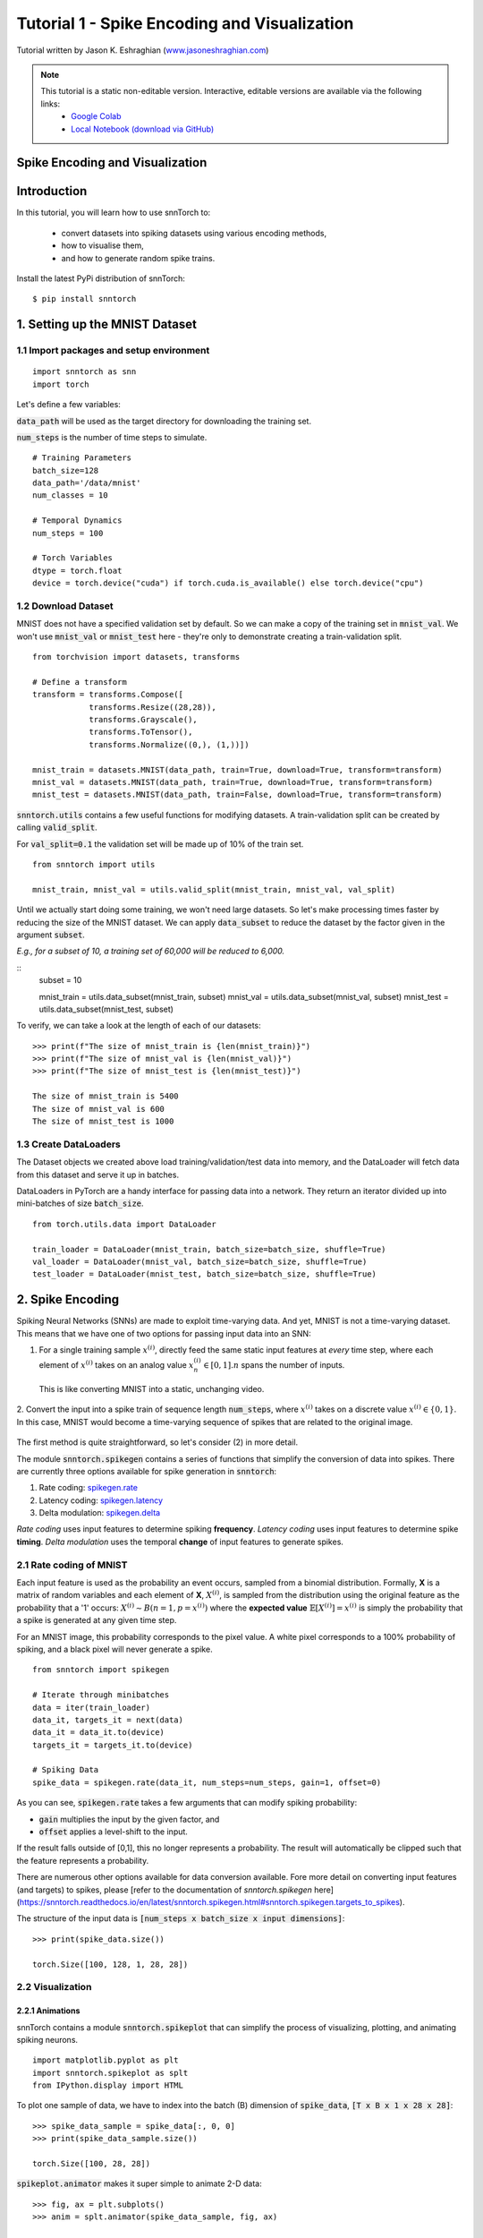 ==================================================================
Tutorial 1 - Spike Encoding and Visualization
==================================================================

Tutorial written by Jason K. Eshraghian (`www.jasoneshraghian.com <https://www.jasoneshraghian.com>`_)

.. image:: https://colab.research.google.com/assets/colab-badge.svg
        :alt: Open In Colab
        :target: https://colab.research.google.com/github/jeshraghian/snntorch/blob/master/examples/tutorial_1_spikegen.ipynb

.. note::
  This tutorial is a static non-editable version. Interactive, editable versions are available via the following links:
    * `Google Colab <https://colab.research.google.com/github/jeshraghian/snntorch/blob/master/examples/tutorial_1_spikegen.ipynb>`_
    * `Local Notebook (download via GitHub) <https://github.com/jeshraghian/snntorch/tree/master/examples>`_

Spike Encoding and Visualization
-------------------------------------------------------------------

Introduction
--------------

In this tutorial, you will learn how to use snnTorch to:

  * convert datasets into spiking datasets using various encoding methods, 
  * how to visualise them, 
  * and how to generate random spike trains.

Install the latest PyPi distribution of snnTorch::

  $ pip install snntorch 

1. Setting up the MNIST Dataset
---------------------------------

1.1 Import packages and setup environment
^^^^^^^^^^^^^^^^^^^^^^^^^^^^^^^^^^^^^^^^^^^^^

::
  
  import snntorch as snn
  import torch

Let's define a few variables:


:code:`data_path` will be used as the target directory for downloading the training set.

:code:`num_steps` is the number of time steps to simulate.

::

  # Training Parameters
  batch_size=128
  data_path='/data/mnist'
  num_classes = 10

  # Temporal Dynamics
  num_steps = 100

  # Torch Variables
  dtype = torch.float
  device = torch.device("cuda") if torch.cuda.is_available() else torch.device("cpu")

1.2 Download Dataset
^^^^^^^^^^^^^^^^^^^^^^^^^^^^^^^^^^^^^^^^^^^^^

MNIST does not have a specified validation set by default. So we can make a copy of the training set in :code:`mnist_val`.
We won't use :code:`mnist_val` or :code:`mnist_test` here - they're only to demonstrate creating a train-validation split.

::

  from torchvision import datasets, transforms

  # Define a transform
  transform = transforms.Compose([
              transforms.Resize((28,28)),
              transforms.Grayscale(),
              transforms.ToTensor(),
              transforms.Normalize((0,), (1,))])

  mnist_train = datasets.MNIST(data_path, train=True, download=True, transform=transform)
  mnist_val = datasets.MNIST(data_path, train=True, download=True, transform=transform)
  mnist_test = datasets.MNIST(data_path, train=False, download=True, transform=transform)

:code:`snntorch.utils` contains a few useful functions for modifying datasets.
A train-validation split can be created by calling :code:`valid_split`.

For :code:`val_split=0.1` the validation set will be made up of 10% of the train set.

::

  from snntorch import utils

  mnist_train, mnist_val = utils.valid_split(mnist_train, mnist_val, val_split)


Until we actually start doing some training, we won't need large datasets.
So let's make processing times faster by reducing the size of the MNIST dataset.
We can apply :code:`data_subset` to reduce the dataset by the factor given in the argument :code:`subset`.

*E.g., for a subset of 10, a training set of 60,000 will be reduced to 6,000.*

::
  subset = 10

  mnist_train = utils.data_subset(mnist_train, subset)
  mnist_val = utils.data_subset(mnist_val, subset)
  mnist_test = utils.data_subset(mnist_test, subset)

To verify, we can take a look at the length of each of our datasets:

::

  >>> print(f"The size of mnist_train is {len(mnist_train)}")
  >>> print(f"The size of mnist_val is {len(mnist_val)}")
  >>> print(f"The size of mnist_test is {len(mnist_test)}")

  The size of mnist_train is 5400
  The size of mnist_val is 600
  The size of mnist_test is 1000


1.3 Create DataLoaders 
^^^^^^^^^^^^^^^^^^^^^^^^

The Dataset objects we created above load training/validation/test data into memory, and the DataLoader will fetch data from this dataset and serve it up in batches. 

DataLoaders in PyTorch are a handy interface for passing data into a network. They return an iterator divided up into mini-batches of size :code:`batch_size`.

::

  from torch.utils.data import DataLoader

  train_loader = DataLoader(mnist_train, batch_size=batch_size, shuffle=True)
  val_loader = DataLoader(mnist_val, batch_size=batch_size, shuffle=True)
  test_loader = DataLoader(mnist_test, batch_size=batch_size, shuffle=True)

2. Spike Encoding
---------------------------------

Spiking Neural Networks (SNNs) are made to exploit time-varying data. And yet, MNIST is not a time-varying dataset. 
This means that we have one of two options for passing input data into an SNN:


1. For a single training sample :math:`x^{(i)}`, directly feed the same static input features at *every* time step, where each element of :math:`x^{(i)}` takes on an analog value :math:`x^{(i)}_n ∈ [0, 1]. n` spans the number of inputs. 
 This is like converting MNIST into a static, unchanging video.

   .. image:: https://github.com/jeshraghian/snntorch/blob/master/docs/_static/img/examples/tutorial1/1_2_1_static.png?raw=true
            :align: center
            :width: 800


2. Convert the input into a spike train of sequence length :code:`num_steps`, where :math:`x^{(i)}` takes on a discrete value :math:`x^{(i)} ∈ \{0, 1\}`.
In this case, MNIST would become a time-varying sequence of spikes that are related to the original image.

    .. image:: https://github.com/jeshraghian/snntorch/blob/master/docs/_static/img/examples/tutorial1/1_2_2_spikeinput.png?raw=true
              :align: center
              :width: 800

The first method is quite straightforward, so let's consider (2) in more detail.

The module :code:`snntorch.spikegen` contains a series of functions that simplify the conversion of data into spikes. There are currently three options available for spike generation in :code:`snntorch`:

1. Rate coding: `spikegen.rate <https://snntorch.readthedocs.io/en/latest/snntorch.spikegen.html#snntorch.spikegen.rate>`_
2. Latency coding: `spikegen.latency <https://snntorch.readthedocs.io/en/latest/snntorch.spikegen.html#snntorch.spikegen.latency>`_
3. Delta modulation: `spikegen.delta <https://snntorch.readthedocs.io/en/latest/snntorch.spikegen.html#snntorch.spikegen.delta>`_

*Rate coding* uses input features to determine spiking **frequency**. *Latency coding* uses input features to determine spike **timing**. *Delta modulation* uses the temporal **change** of input features to generate spikes.

2.1 Rate coding of MNIST
^^^^^^^^^^^^^^^^^^^^^^^^^

Each input feature is used as the probability an event occurs, sampled from a binomial distribution. Formally, **X** is a matrix of random variables and each element of **X**, :math:`X^{(i)}`, is sampled from the distribution using the original feature as the probability that a '1' occurs: :math:`X^{(i)}\sim B(n=1, p=x^{(i)})` where the
**expected value** :math:`𝔼[X^{(i)}]=x^{(i)}` is simply the probability that a spike is generated at any given time step.

For an MNIST image, this probability corresponds to the pixel value. A white pixel corresponds to a 100% probability of spiking, and a black pixel will never generate a spike.

.. image:: https://github.com/jeshraghian/snntorch/blob/master/docs/_static/img/examples/tutorial1/1_2_3_spikeconv.png?raw=true
        :align: center
        :width: 1000


::

  from snntorch import spikegen

  # Iterate through minibatches
  data = iter(train_loader)
  data_it, targets_it = next(data)
  data_it = data_it.to(device)
  targets_it = targets_it.to(device)

  # Spiking Data
  spike_data = spikegen.rate(data_it, num_steps=num_steps, gain=1, offset=0)
      

As you can see, :code:`spikegen.rate` takes a few arguments that can modify spiking probability:

* :code:`gain` multiplies the input by the given factor, and
* :code:`offset` applies a level-shift to the input.

If the result falls outside of [0,1], this no longer represents a probability. The result will automatically be clipped such that the feature represents a probability.

.. note::
  
There are numerous other options available for data conversion available. Fore more detail on converting input features (and targets) to spikes, please [refer to the documentation of `snntorch.spikegen` here](https://snntorch.readthedocs.io/en/latest/snntorch.spikegen.html#snntorch.spikegen.targets_to_spikes).

The structure of the input data is :code:`[num_steps x batch_size x input dimensions]`:

::

  >>> print(spike_data.size())

  torch.Size([100, 128, 1, 28, 28])

2.2 Visualization
^^^^^^^^^^^^^^^^^^^^^^^^^

2.2.1 Animations
""""""""""""""""""

snnTorch contains a module :code:`snntorch.spikeplot` that can simplify the process of visualizing, plotting, and animating spiking neurons.

::

  import matplotlib.pyplot as plt
  import snntorch.spikeplot as splt
  from IPython.display import HTML

To plot one sample of data, we have to index into the batch (B) dimension of :code:`spike_data`, :code:`[T x B x 1 x 28 x 28]`:

::

  >>> spike_data_sample = spike_data[:, 0, 0]
  >>> print(spike_data_sample.size())

  torch.Size([100, 28, 28])

:code:`spikeplot.animator` makes it super simple to animate 2-D data:

::

  >>> fig, ax = plt.subplots()
  >>> anim = splt.animator(spike_data_sample, fig, ax)

  >>> HTML(anim.to_html5_video())

.. raw:: html

  <center>
    <video controls src="https://github.com/jeshraghian/snntorch/blob/master/docs/_static/img/examples/tutorial1/_static/splt.animator.mp4?raw=true"></video>
  </center>

::

  # If you're feeling sentimental, you can save the animation: .gif, .mp4 etc.
  anim.save("spike_mnist_test.mp4")

The associated target label can be indexed as follows:

::

  >>> print(f"The corresponding target is: {targets_it[0]}")

  The corresponding target is: 3

As a matter of interest, let's do that again but with 25% of the gain to promote sparsity. This time, we won't bother passing the targets into :code:`spikegen.rate`, as we don't need it.

::

  spike_data = spikegen.rate(data_it, num_steps, gain=0.25)

  spike_data_sample2 = spike_data[:, 0, 0]
  fig, ax = plt.subplots()
  anim = splt.animator(spike_data_sample2, fig, ax)
  HTML(anim.to_html5_video())

.. raw:: html

  <center>
    <video controls src="https://github.com/jeshraghian/snntorch/blob/master/docs/_static/img/examples/tutorial1/_static/splt.animator-25.mp4?raw=true"></video>
  </center>



:: 

  # Uncomment for optional save
  # anim.save("spike_mnist_test2.mp4")

Now let's average the spikes out over time and reconstruct the input images.

::

  plt.figure(facecolor="w")
  plt.subplot(1,2,1)
  plt.imshow(spike_data_sample.mean(axis=0).reshape((28,-1)).cpu(), cmap='binary')
  plt.axis('off')
  plt.title('Gain = 1')

  plt.subplot(1,2,2)
  plt.imshow(spike_data_sample2.mean(axis=0).reshape((28,-1)).cpu(), cmap='binary')
  plt.axis('off')
  plt.title('Gain = 0.25')

  plt.show()

.. image:: https://github.com/jeshraghian/snntorch/blob/master/docs/_static/img/examples/tutorial1/_static/gain.png?raw=true
        :align: center
        :width: 300

The case where :code:`gain=0.25` is lighter than where :code:`gain=1`, as spiking probability has been reduced by a factor of x4.

2.2.2 Raster Plots
"""""""""""""""""""

Alternatively, we can generate a raster plot of an input sample. This requires reshaping our sample into a 2-D tensor, where the number of steps is the first dimension. We then pass this sample into the function :code:`spikeplot.raster`. 

::

  # Reshape
  spike_data_sample2 = spike_data_sample2.reshape((num_steps, -1))

  # raster plot
  fig = plt.figure(facecolor="w", figsize=(10, 5))
  ax = fig.add_subplot(111)
  splt.raster(spike_data_sample2, ax, s=1.5, c="black")

  plt.title("Input Layer")
  plt.xlabel("Time step")
  plt.ylabel("Neuron Number")
  plt.show()


.. image:: https://github.com/jeshraghian/snntorch/blob/master/docs/_static/img/examples/tutorial1/_static/raster.png?raw=true
        :align: center
        :width: 600

We can also index into one single neuron. Below, we are indexing into the 210th neuron.
Depending on your input data, you may need to index into a few different neurons between 0 & 784 before finding one that spikes.

.. image:: https://github.com/jeshraghian/snntorch/blob/master/docs/_static/img/examples/tutorial1/_static/raster1.png?raw=true
        :align: center
        :width: 400

The idea of rate coding is actually quite controversial. Multiple spikes are needed to achieve any sort of task, and each spike consumes power. It is unlikely to be the only mechanism within the brain, which is both resource-constrained and highly efficient.

We know that the reaction time of a human is around 250ms. If the averaging firing rate of a neuron in the human brain is on the order of 10Hz, then we can only process about 2 spikes within our reaction timescale.

On the other hand, biological neurons are somewhat stochastic. In fact,  neurons fail to fire around 70% of the time that our idealized models would have us believe. Spike rate coding offsets the power disadvantage by showing huge noise robustness: it's fine if some of the spikes fail to generate, because there will be plenty more where they came from.

Rate coding is almost certainly working in conjunction with other encoding schemes in the brain. We'll consider these other encoding mechanisms in the following sections. 

This covers the :code:`spikegen.rate` function. Further information `can be found in the documentation here <https://snntorch.readthedocs.io/en/latest/snntorch.spikegen.html>`_.

2.3 Latency Coding of MNIST
^^^^^^^^^^^^^^^^^^^^^^^^^^^^


Temporal codes capture information about the precise firing time of neurons; a single spike carries much more meaning than in rate codes which rely on firing frequency.

While this opens up more susceptibility to noise, it can also decrease the power consumed by the hardware running SNN algorithms by orders of magnitude. 

:code:`spikegen.latency` is a function that allows each input to fire at most **once** during the full time sweep.
Features closer to :code:`1` will fire earlier and features closer to :code:`0` will fire later. I.e., in our MNIST case, bright pixels will fire earlier and dark pixels will fire later. 

By default, spike timing is calculated by setting the input feature as a current injection :math:`I_{in}` into an RC circuit. This current moves charge onto the capacitor, which increases :math:`V(t)`. We assume that there is a trigger voltage, :math:`V_{thr}`, which once reached, generates a spike. The question then becomes: *for a given input current (and equivalently, input feature), how long does it take for a spike to be generated?*

Starting with Kirchhoff's current law, :math:`I_{in} = I_R + I_C`, the rest of the derivation leads us to a logarithmic relationship between time and the input. 

If you've forgotten circuit theory and/or the following means nothing to you, then don't worry! All that matters is: **big** input means **fast** spike; **small** input means **late** spike.

.. image:: https://github.com/jeshraghian/snntorch/blob/master/docs/_static/img/examples/tutorial1/1_2_4_latencyrc.png?raw=true
        :align: center
        :width: 500

::

  spike_data = spikegen.latency(data_it, num_steps=100, tau=5, threshold=0.01)

Some of the arguments include:

* :code:`tau`: by default, the input features are treated as a constant current injected into an RC circuit. :code:`tau` is the RC time constant of the circuit. A higher :code:`tau` will induce slower firing.
* :code:`threshold`: the membrane potential the RC circuit must charge to before it can fire. All features below the threshold are saturated.


2.3.1 Raster Plot
"""""""""""""""""""
We'll start with a raster this time.

::

  fig = plt.figure(facecolor="w", figsize=(10, 5))
  ax = fig.add_subplot(111)
  splt.raster(spike_data[:, 0].view(num_steps, -1), ax, s=25, c="black")

  plt.title("Input Layer")
  plt.xlabel("Time step")
  plt.ylabel("Neuron Number")
  plt.show()

  # optional save
  # fig.savefig('destination_path.png', format='png', dpi=300)

.. image:: https://github.com/jeshraghian/snntorch/blob/master/docs/_static/img/examples/tutorial1/_static/raster2.png?raw=true
        :align: center
        :width: 600

To make sense of your raster plot, you'll notice that high intensity features fire first, whereas low intensity features fire last:

.. image:: https://github.com/jeshraghian/snntorch/blob/master/docs/_static/img/examples/tutorial1/1_2_5_latencyraster.png?raw=true
        :align: center
        :width: 800

The logarithmic code coupled with the lack of diverse input values (i.e., the lack of midtone/grayscale features) causes significant clustering in two areas of the plot.
The bright pixels induce firing at the start of the run, and the dark pixels at the end.
We can increase :code:`tau` to slow down our spike times, or we can linearize the data by setting the optional argument :code:`linear=True`.

::

  spike_data = spikegen.latency(data_it, num_steps=100, tau=5, threshold=0.01, linear=True)

  fig = plt.figure(facecolor="w", figsize=(10, 5))
  ax = fig.add_subplot(111)
  splt.raster(spike_data[:, 0].view(num_steps, -1), ax, s=25, c="black")
  plt.title("Input Layer")
  plt.xlabel("Time step")
  plt.ylabel("Neuron Number")
  plt.show()

.. image:: https://github.com/jeshraghian/snntorch/blob/master/docs/_static/img/examples/tutorial1/_static/raster3.png?raw=true
        :align: center
        :width: 600

The spread of firing times is much more evenly distributed now. This is achieved by simply linearizing the logarithmic equation according to the rules shown below. Unlike the RC model, there's no physical basis for the model. It's just simpler.

.. image:: https://github.com/jeshraghian/snntorch/blob/master/docs/_static/img/examples/tutorial1/1_2_6_latencylinear.png?raw=true
        :align: center
        :width: 600

But notice all firing occurs within the first ~5 time steps, whereas the simulation range is 100 time steps.
This indicates that we have a lot of redundant time steps doing nothing. This can be solved by either increasing :code:`tau` to slow down the time constant, or setting the optional argument :code:`normalize=True` to span the full range of :code:`num_steps`.

::

  spike_data = spikegen.latency(data_it, num_steps=100, tau=5, threshold=0.01,
                                normalize=True, linear=True)

  fig = plt.figure(facecolor="w", figsize=(10, 5))
  ax = fig.add_subplot(111)
  splt.raster(spike_data[:, 0].view(num_steps, -1), ax, s=25, c="black")

  plt.title("Input Layer")
  plt.xlabel("Time step")
  plt.ylabel("Neuron Number")
  plt.show()

.. image:: https://github.com/jeshraghian/snntorch/blob/master/docs/_static/img/examples/tutorial1/_static/raster4.png?raw=true
        :align: center
        :width: 600

One major advantage of latency coding over rate coding is the increased sparsity of spikes. If neurons are constrained to firing a maximum of once over the time course of interest, then this promotes low-power operation.

In the scenario shown above, a majority of the spikes occur at the final time step, where the input features fall below the threshold. In a sense, the background of the image holds no useful information to us. 

We can remove these redundant features by setting :code:`clip=True`.

::

  spike_data = spikegen.latency(data_it, num_steps=100, tau=5, threshold=0.01, 
                                clip=True, normalize=True, linear=True)

  fig = plt.figure(facecolor="w", figsize=(10, 5))
  ax = fig.add_subplot(111)
  splt.raster(spike_data[:, 0].view(num_steps, -1), ax, s=25, c="black")

  plt.title("Input Layer")
  plt.xlabel("Time step")
  plt.ylabel("Neuron Number")
  plt.show()


.. image:: https://github.com/jeshraghian/snntorch/blob/master/docs/_static/img/examples/tutorial1/_static/raster5.png?raw=true
        :align: center
        :width: 600

That looks much better!


2.3.2 Animation
"""""""""""""""""""
We will run the exact same code block as before to create an animation.

::

  >>> spike_data_sample = spike_data[:, 0, 0]
  >>> print(spike_data_sample.size())
  torch.Size([100, 28, 28])

::

  fig, ax = plt.subplots()
  anim = splt.animator(spike_data_sample, fig, ax)
  HTML(anim.to_html5_video())

.. raw:: html

  <center>
    <video controls src="https://github.com/jeshraghian/snntorch/blob/master/docs/_static/img/examples/tutorial1/_static/splt.animator2.mp4?raw=true"></video>
  </center>

This animation is obviously much tougher to make out in video form, but a keen eye will be able to catch a glimpse of the initial frame where most of the spikes occur.
We can index into the corresponding target value to check what value it is.

::

  # Save output: .gif, .mp4 etc.
  # anim.save("mnist_latency.gif")

::

  >>> print(targets_it[0])
  tensor(4, device='cuda:0')


2.4 Delta Modulation
^^^^^^^^^^^^^^^^^^^^^


There are theories that the retina is adaptive: it will only process information when there is something new to process. If there is no change in your field of view, then your photoreceptor cells will be much lesss prone to firing. 

That is to say: **biology is event-driven**. Our neurons thrive on change.

As a nifty example, a few researchers have dedicated their lives to designing retina-inspired image sensors, for example, the `Dynamic Vision Sensor <https://ieeexplore.ieee.org/abstract/document/7128412/>`_. Although `the attached link is from over a decade ago, the work in this video <https://www.youtube.com/watch?v=6eOM15U_t1M&ab_channel=TobiDelbruck>`_ was clearly ahead of its time.

Delta modulation is based on event-driven spiking. The :code:`snntorch.delta` function accepts a time-series tensor as input. It takes the difference between each subsequent feature across all time steps. By default, if the difference is both *positive* and *greater* than the threshold :math:`V_{thr}`, a spike is generated:

.. image:: https://github.com/jeshraghian/snntorch/blob/master/docs/_static/img/examples/tutorial1/1_2_7_delta.png?raw=true
        :align: center
        :width: 600

To illustrate, let's first come up with a contrived example where we create our own input tensor.

::

    # Create a tensor with some fake time-series data
    data = torch.Tensor([0, 1, 0, 2, 8, -20, 20, -5, 0, 1, 0])

    # Plot the tensor
    plt.plot(data)

    plt.title("Some fake time-series data")
    plt.xlabel("Time step")
    plt.ylabel("Voltage (mV)")
    plt.show()

.. image:: https://github.com/jeshraghian/snntorch/blob/master/docs/_static/img/examples/tutorial1/_static/fake_data.png?raw=true
      :align: center
      :width: 300

Let's pass the above tensor into the :code:`spikegen.delta` function, with an arbitrarily selected :code:`threshold=4`:

::

    # Convert data
    spike_data = spikegen.delta(data, threshold=4)

    # Create fig, ax
    fig = plt.figure(facecolor="w", figsize=(8, 1))
    ax = fig.add_subplot(111)

    # Raster plot of delta converted data
    splt.raster(spike_data, ax, c="black")

    plt.title("Input Neuron")
    plt.xlabel("Time step")
    plt.yticks([])
    plt.xlim(0, len(data))
    plt.show()

    
.. image:: https://github.com/jeshraghian/snntorch/blob/master/docs/_static/img/examples/tutorial1/_static/delta.png?raw=true
        :align: center
        :width: 400

There are three time steps where the difference between :math:`data[T]` and :math:`data[T+1]` is greater than or equal to :math:`V_{thr}=4`. This means there are three on-spikes. 

The large dip to :math:`-20` has not been captured in our spikes. It might be the case that our data cares about negative swings as well, in which case we can enable the optional argument :code:`off_spike=True`.

::

  # Convert data
  spike_data = spikegen.delta(data, threshold=4, off_spike=True)

  # Create fig, ax
  fig = plt.figure(facecolor="w", figsize=(8, 1))
  ax = fig.add_subplot(111)

  # Raster plot of delta converted data
  splt.raster(spike_data, ax, c="black")

  plt.title("Input Neuron")
  plt.xlabel("Time step")
  plt.yticks([])
  plt.xlim(0, len(data))
  plt.show()

.. image:: https://github.com/jeshraghian/snntorch/blob/master/docs/_static/img/examples/tutorial1/_static/delta2.png?raw=true
        :align: center
        :width: 400

We've generated additional spikes, but this isn't actually the full picture! 

If we print out the tensor, we will discover that we have actually generated "off-spikes". These spikes take on a value of :math:`-1`.

::

  >>> print(spike_data)
  tensor([ 0.,  0.,  0.,  0.,  1., -1.,  1., -1.,  1.,  0.,  0.])

Although we have only shown :code:`spikegen.delta` on a fake sample of data, the true intention is to pass in time-series data and only generate an output when there has been a sufficiently large event. 

That wraps up the three main spike conversion functions! There are still additional features to each of the three conversion techniques that have not been detailed in this tutorial. We recommend `referring to the documentation for a deeper dive <https://snntorch.readthedocs.io/en/latest/_modules/snntorch/spikegen.html>`_.

3. Spike Generation
---------------------------------

Now what if we don't actually have any data to start with? 
Say we just want a randomly generated spike train from scratch.
:code:`spikegen.rate` has a nested function, :code:`rate_conv` which takes care of converting features into spikes.

All we have to do is initialize a randomly generated :code:`torch.Tensor` to pass in.

::

  # Create a random spike train
  spike_prob = torch.rand((num_steps, 28, 28), device=device, dtype=dtype) * 0.5  
  spike_rand = spikegen.rate_conv(spike_prob)

3.1 Animation
^^^^^^^^^^^^^^^
  
::

  fig, ax = plt.subplots()
  anim = splt.animator(spike_rand, fig, ax)

  HTML(anim.to_html5_video())


.. raw:: html

  <center>
    <video controls src="https://github.com/jeshraghian/snntorch/blob/master/docs/_static/img/examples/tutorial1/_static/rand_spikes.mp4?raw=true"></video>
  </center>


::

  # Save output: .gif, .mp4 etc.
  # anim.save("random_spikes.gif")


3.2 Raster
^^^^^^^^^^^^^

::

  fig = plt.figure(facecolor="w", figsize=(10, 5))
  ax = fig.add_subplot(111)
  splt.raster(spike_rand[:, 0].view(num_steps, -1), ax, s=25, c="black")

  plt.title("Input Layer")
  plt.xlabel("Time step")
  plt.ylabel("Neuron Number")
  plt.show()

.. image:: https://github.com/jeshraghian/snntorch/blob/master/docs/_static/img/examples/tutorial1/_static/rand_raster.png?raw=true
      :align: center
      :width: 600

Conclusion
-----------
That's it for spike conversion and generation. 
This approach generalizes beyond images, to single-dimensional and multi-dimensional tensors.

For reference, the documentation for :code:`spikegen` can be found `at this link <https://snntorch.readthedocs.io/en/latest/_modules/snntorch/spikegen.html>`_ and for :code:`spikeplot`, `at the link here <https://snntorch.readthedocs.io/en/latest/_modules/snntorch/spikeplot.html>`_

In the next tutorial, you will learn the basics of spiking neurons and how to use them. Following that, you will be equipped with the tools to train your own spiking neural network in tutorial 3. 